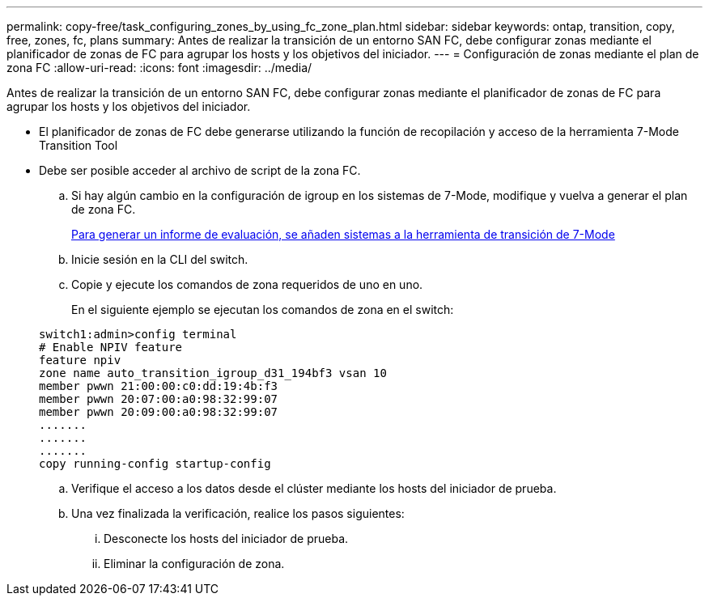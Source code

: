 ---
permalink: copy-free/task_configuring_zones_by_using_fc_zone_plan.html 
sidebar: sidebar 
keywords: ontap, transition, copy, free, zones, fc, plans 
summary: Antes de realizar la transición de un entorno SAN FC, debe configurar zonas mediante el planificador de zonas de FC para agrupar los hosts y los objetivos del iniciador. 
---
= Configuración de zonas mediante el plan de zona FC
:allow-uri-read: 
:icons: font
:imagesdir: ../media/


[role="lead"]
Antes de realizar la transición de un entorno SAN FC, debe configurar zonas mediante el planificador de zonas de FC para agrupar los hosts y los objetivos del iniciador.

* El planificador de zonas de FC debe generarse utilizando la función de recopilación y acceso de la herramienta 7-Mode Transition Tool
* Debe ser posible acceder al archivo de script de la zona FC.
+
.. Si hay algún cambio en la configuración de igroup en los sistemas de 7-Mode, modifique y vuelva a generar el plan de zona FC.
+
xref:task_generating_an_assessment_report_by_adding_systems_to_7mtt.adoc[Para generar un informe de evaluación, se añaden sistemas a la herramienta de transición de 7-Mode]

.. Inicie sesión en la CLI del switch.
.. Copie y ejecute los comandos de zona requeridos de uno en uno.
+
En el siguiente ejemplo se ejecutan los comandos de zona en el switch:

+
[listing]
----
switch1:admin>config terminal
# Enable NPIV feature
feature npiv
zone name auto_transition_igroup_d31_194bf3 vsan 10
member pwwn 21:00:00:c0:dd:19:4b:f3
member pwwn 20:07:00:a0:98:32:99:07
member pwwn 20:09:00:a0:98:32:99:07
.......
.......
.......
copy running-config startup-config
----
.. Verifique el acceso a los datos desde el clúster mediante los hosts del iniciador de prueba.
.. Una vez finalizada la verificación, realice los pasos siguientes:
+
... Desconecte los hosts del iniciador de prueba.
... Eliminar la configuración de zona.





